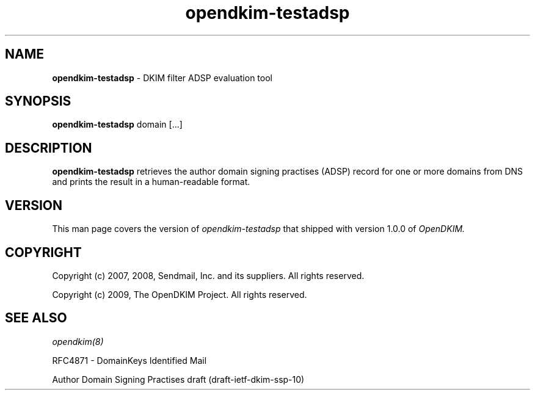 .TH opendkim-testadsp 8 "The OpenDKIM Project"
.SH NAME
.B opendkim-testadsp
- DKIM filter ADSP evaluation tool
.SH SYNOPSIS
.B opendkim-testadsp
domain [...]
.SH DESCRIPTION
.B opendkim-testadsp
retrieves the author domain signing practises (ADSP) record for one or more
domains from DNS and prints the result in a human-readable format.
.SH VERSION
This man page covers the version of
.I opendkim-testadsp
that shipped with version 1.0.0 of
.I OpenDKIM.
.SH COPYRIGHT
Copyright (c) 2007, 2008, Sendmail, Inc. and its suppliers.  All rights
reserved.

Copyright (c) 2009, The OpenDKIM Project.  All rights reserved.
.SH SEE ALSO
.I opendkim(8)
.P
RFC4871 - DomainKeys Identified Mail
.P
Author Domain Signing Practises draft (draft-ietf-dkim-ssp-10)
